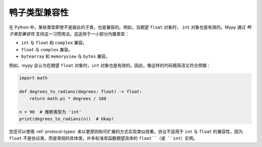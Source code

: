 鸭子类型兼容性
-----------------------

在 Python 中，某些类型即使不是彼此的子类，也是兼容的。例如，当期望 ``float`` 对象时， ``int`` 对象也是有效的。Mypy 通过 *鸭子类型兼容性* 支持这一习惯用法。这适用于一小部分内置类型：

* ``int`` 与 ``float`` 和 ``complex`` 兼容。
* ``float`` 与 ``complex`` 兼容。
* ``bytearray`` 和 ``memoryview`` 与 ``bytes`` 兼容。

例如，mypy 会认为在期望 ``float`` 对象时，``int`` 对象也是有效的。因此，像这样的代码既简洁又符合预期：

.. code-block:: python

   import math

   def degrees_to_radians(degrees: float) -> float:
       return math.pi * degrees / 180

   n = 90  # 推断类型为 'int'
   print(degrees_to_radians(n))  # Okay!

您还可以使用 :ref:`protocol-types` 来以更原则和可扩展的方式实现类似效果。协议不适用于 ``int`` 与 ``float`` 的兼容性，因为 ``float`` 不是协议类，而是常规的具体类，许多标准库函数期望具体的 ``float``（或 ``int``）实例。
